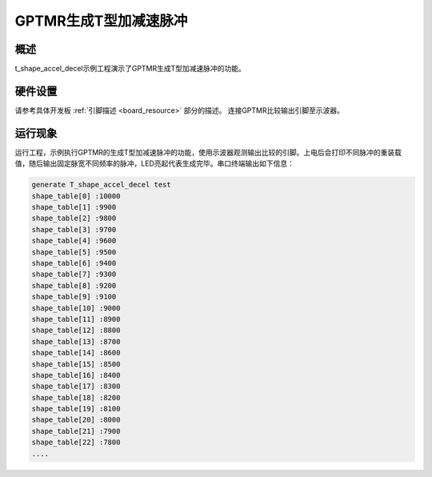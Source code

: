 .. _t_shape_accel_decel_pulses:

GPTMR生成T型加减速脉冲
============================

概述
------

t_shape_accel_decel示例工程演示了GPTMR生成T型加减速脉冲的功能。

硬件设置
------------

请参考具体开发板  :ref:`引脚描述 <board_resource>`  部分的描述。
连接GPTMR比较输出引脚至示波器。

运行现象
------------

运行工程，示例执行GPTMR的生成T型加减速脉冲的功能，使用示波器观测输出比较的引脚。上电后会打印不同脉冲的重装载值，随后输出固定脉宽不同频率的脉冲，LED亮起代表生成完毕。串口终端输出如下信息：


.. code-block:: console

   generate T_shape_accel_decel test
   shape_table[0] :10000
   shape_table[1] :9900
   shape_table[2] :9800
   shape_table[3] :9700
   shape_table[4] :9600
   shape_table[5] :9500
   shape_table[6] :9400
   shape_table[7] :9300
   shape_table[8] :9200
   shape_table[9] :9100
   shape_table[10] :9000
   shape_table[11] :8900
   shape_table[12] :8800
   shape_table[13] :8700
   shape_table[14] :8600
   shape_table[15] :8500
   shape_table[16] :8400
   shape_table[17] :8300
   shape_table[18] :8200
   shape_table[19] :8100
   shape_table[20] :8000
   shape_table[21] :7900
   shape_table[22] :7800
   ....

